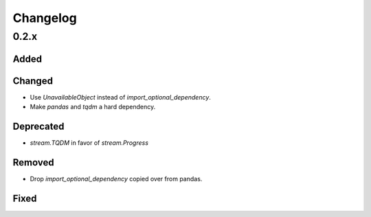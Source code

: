 Changelog
=========

0.2.x
-----

Added
~~~~~

Changed
~~~~~~~

- Use `UnavailableObject` instead of `import_optional_dependency`.
- Make `pandas` and `tqdm` a hard dependency.

Deprecated
~~~~~~~~~~

- `stream.TQDM` in favor of `stream.Progress`

Removed
~~~~~~~

- Drop `import_optional_dependency` copied over from pandas.

Fixed
~~~~~
